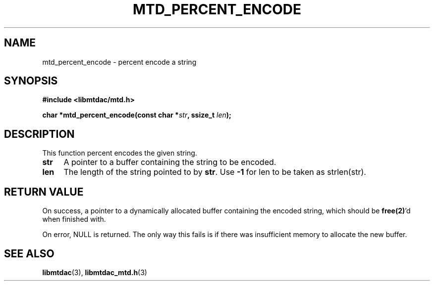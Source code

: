.TH MTD_PERCENT_ENCODE 3 "November 26, 2020" "" "libmtdac"

.SH NAME

mtd_percent_encode \- percent encode a string

.SH SYNOPSIS

.B #include <libmtdac/mtd.h>
.PP
.BI "char *mtd_percent_encode(const char *" str ", ssize_t " len );

.SH DESCRIPTION

This function percent encodes the given string.

.TP 4
.B str
A pointer to a buffer containing the string to be encoded.

.TP
.B len
The length of the string pointed to by \fBstr\fP. Use \fB-1\fP for len to be
taken as strlen(str).

.SH RETURN VALUE

On success, a pointer to a dynamically allocated buffer containing the encoded
string, which should be \fBfree(2)\fP'd when finished with.
.PP
On error, NULL is returned. The only way this fails is if there was
insufficient memory to allocate the new buffer.

.SH SEE ALSO

.BR libmtdac (3),
.BR libmtdac_mtd.h (3)
